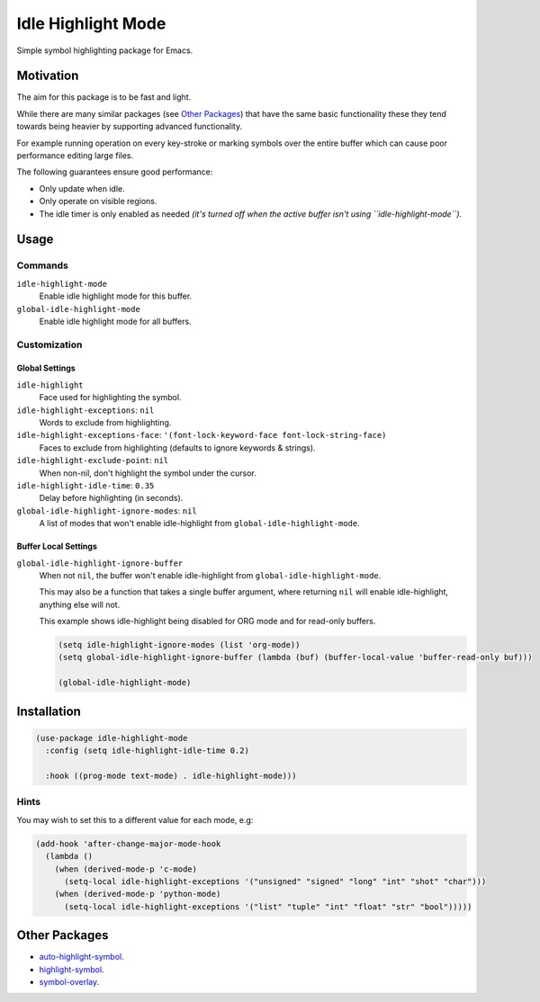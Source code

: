 ###################
Idle Highlight Mode
###################

Simple symbol highlighting package for Emacs.


Motivation
==========

The aim for this package is to be fast and light.

While there are many similar packages (see `Other Packages`_) that have the same basic functionality
these they tend towards being heavier by supporting advanced functionality.

For example running operation on every key-stroke or marking symbols over the entire buffer
which can cause poor performance editing large files.

The following guarantees ensure good performance:

- Only update when idle.
- Only operate on visible regions.
- The idle timer is only enabled as needed
  *(it's turned off when the active buffer isn't using ``idle-highlight-mode``).*


Usage
=====

Commands
--------

``idle-highlight-mode``
   Enable idle highlight mode for this buffer.
``global-idle-highlight-mode``
   Enable idle highlight mode for all buffers.


Customization
-------------

Global Settings
^^^^^^^^^^^^^^^

``idle-highlight``
   Face used for highlighting the symbol.
``idle-highlight-exceptions``: ``nil``
   Words to exclude from highlighting.
``idle-highlight-exceptions-face``: ``'(font-lock-keyword-face font-lock-string-face)``
   Faces to exclude from highlighting (defaults to ignore keywords & strings).
``idle-highlight-exclude-point``: ``nil``
   When non-nil, don't highlight the symbol under the cursor.
``idle-highlight-idle-time``: ``0.35``
   Delay before highlighting (in seconds).
``global-idle-highlight-ignore-modes``: ``nil``
   A list of modes that won't enable idle-highlight from ``global-idle-highlight-mode``.

Buffer Local Settings
^^^^^^^^^^^^^^^^^^^^^

``global-idle-highlight-ignore-buffer``
   When not ``nil``, the buffer won't enable idle-highlight from ``global-idle-highlight-mode``.

   This may also be a function that takes a single buffer argument,
   where returning ``nil`` will enable idle-highlight, anything else will not.

   This example shows idle-highlight being disabled for ORG mode and for read-only buffers.

   .. code-block:: elisp

      (setq idle-highlight-ignore-modes (list 'org-mode))
      (setq global-idle-highlight-ignore-buffer (lambda (buf) (buffer-local-value 'buffer-read-only buf)))

      (global-idle-highlight-mode)


Installation
============

.. code-block:: elisp

   (use-package idle-highlight-mode
     :config (setq idle-highlight-idle-time 0.2)

     :hook ((prog-mode text-mode) . idle-highlight-mode)))

Hints
-----

You may wish to set this to a different value for each mode, e.g:

.. code-block:: elisp

   (add-hook 'after-change-major-mode-hook
     (lambda ()
       (when (derived-mode-p 'c-mode)
         (setq-local idle-highlight-exceptions '("unsigned" "signed" "long" "int" "shot" "char")))
       (when (derived-mode-p 'python-mode)
         (setq-local idle-highlight-exceptions '("list" "tuple" "int" "float" "str" "bool")))))


Other Packages
==============

- `auto-highlight-symbol <https://melpa.org/#/auto-highlight-symbol>`__.
- `highlight-symbol <https://melpa.org/#/highlight-symbol>`__.
- `symbol-overlay <https://melpa.org/#/symbol-overlay>`__.
